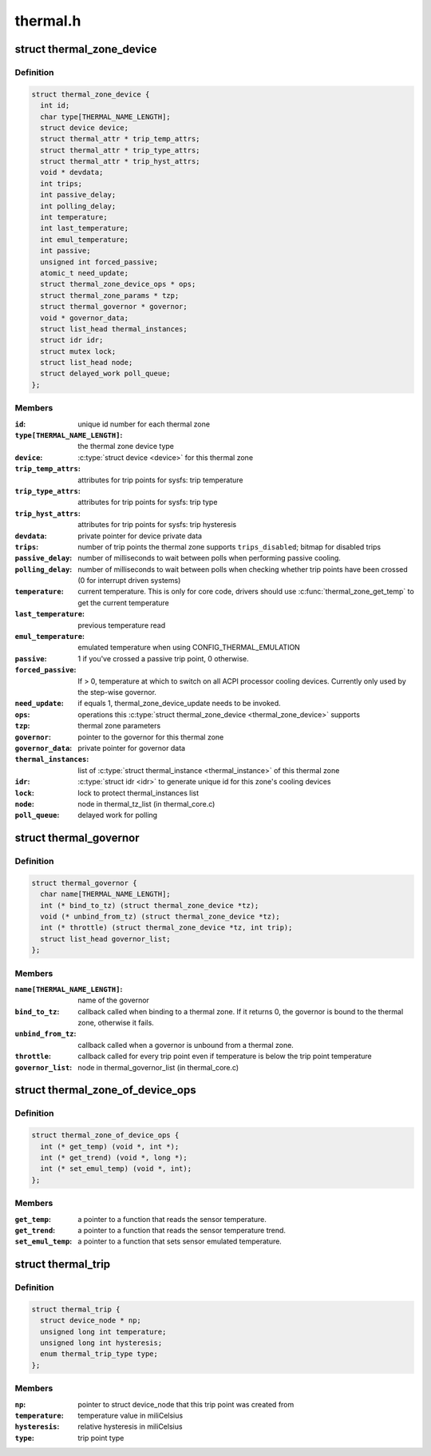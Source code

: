.. -*- coding: utf-8; mode: rst -*-

=========
thermal.h
=========


.. _`thermal_zone_device`:

struct thermal_zone_device
==========================

.. c:type:: thermal_zone_device

    structure for a thermal zone


.. _`thermal_zone_device.definition`:

Definition
----------

.. code-block:: c

  struct thermal_zone_device {
    int id;
    char type[THERMAL_NAME_LENGTH];
    struct device device;
    struct thermal_attr * trip_temp_attrs;
    struct thermal_attr * trip_type_attrs;
    struct thermal_attr * trip_hyst_attrs;
    void * devdata;
    int trips;
    int passive_delay;
    int polling_delay;
    int temperature;
    int last_temperature;
    int emul_temperature;
    int passive;
    unsigned int forced_passive;
    atomic_t need_update;
    struct thermal_zone_device_ops * ops;
    struct thermal_zone_params * tzp;
    struct thermal_governor * governor;
    void * governor_data;
    struct list_head thermal_instances;
    struct idr idr;
    struct mutex lock;
    struct list_head node;
    struct delayed_work poll_queue;
  };


.. _`thermal_zone_device.members`:

Members
-------

:``id``:
    unique id number for each thermal zone

:``type[THERMAL_NAME_LENGTH]``:
    the thermal zone device type

:``device``:
    :c:type:`struct device <device>` for this thermal zone

:``trip_temp_attrs``:
    attributes for trip points for sysfs: trip temperature

:``trip_type_attrs``:
    attributes for trip points for sysfs: trip type

:``trip_hyst_attrs``:
    attributes for trip points for sysfs: trip hysteresis

:``devdata``:
    private pointer for device private data

:``trips``:
    number of trip points the thermal zone supports
    ``trips_disabled``\ ;        bitmap for disabled trips

:``passive_delay``:
    number of milliseconds to wait between polls when
    performing passive cooling.

:``polling_delay``:
    number of milliseconds to wait between polls when
    checking whether trip points have been crossed (0 for
    interrupt driven systems)

:``temperature``:
    current temperature.  This is only for core code,
    drivers should use :c:func:`thermal_zone_get_temp` to get the
    current temperature

:``last_temperature``:
    previous temperature read

:``emul_temperature``:
    emulated temperature when using CONFIG_THERMAL_EMULATION

:``passive``:
    1 if you've crossed a passive trip point, 0 otherwise.

:``forced_passive``:
    If > 0, temperature at which to switch on all ACPI
    processor cooling devices.  Currently only used by the
    step-wise governor.

:``need_update``:
    if equals 1, thermal_zone_device_update needs to be invoked.

:``ops``:
    operations this :c:type:`struct thermal_zone_device <thermal_zone_device>` supports

:``tzp``:
    thermal zone parameters

:``governor``:
    pointer to the governor for this thermal zone

:``governor_data``:
    private pointer for governor data

:``thermal_instances``:
    list of :c:type:`struct thermal_instance <thermal_instance>` of this thermal zone

:``idr``:
    :c:type:`struct idr <idr>` to generate unique id for this zone's cooling
    devices

:``lock``:
    lock to protect thermal_instances list

:``node``:
    node in thermal_tz_list (in thermal_core.c)

:``poll_queue``:
    delayed work for polling




.. _`thermal_governor`:

struct thermal_governor
=======================

.. c:type:: thermal_governor

    structure that holds thermal governor information


.. _`thermal_governor.definition`:

Definition
----------

.. code-block:: c

  struct thermal_governor {
    char name[THERMAL_NAME_LENGTH];
    int (* bind_to_tz) (struct thermal_zone_device *tz);
    void (* unbind_from_tz) (struct thermal_zone_device *tz);
    int (* throttle) (struct thermal_zone_device *tz, int trip);
    struct list_head governor_list;
  };


.. _`thermal_governor.members`:

Members
-------

:``name[THERMAL_NAME_LENGTH]``:
    name of the governor

:``bind_to_tz``:
    callback called when binding to a thermal zone.  If it
    returns 0, the governor is bound to the thermal zone,
    otherwise it fails.

:``unbind_from_tz``:
    callback called when a governor is unbound from a
    thermal zone.

:``throttle``:
    callback called for every trip point even if temperature is
    below the trip point temperature

:``governor_list``:
    node in thermal_governor_list (in thermal_core.c)




.. _`thermal_zone_of_device_ops`:

struct thermal_zone_of_device_ops
=================================

.. c:type:: thermal_zone_of_device_ops

    scallbacks for handling DT based zones


.. _`thermal_zone_of_device_ops.definition`:

Definition
----------

.. code-block:: c

  struct thermal_zone_of_device_ops {
    int (* get_temp) (void *, int *);
    int (* get_trend) (void *, long *);
    int (* set_emul_temp) (void *, int);
  };


.. _`thermal_zone_of_device_ops.members`:

Members
-------

:``get_temp``:
    a pointer to a function that reads the sensor temperature.

:``get_trend``:
    a pointer to a function that reads the sensor temperature trend.

:``set_emul_temp``:
    a pointer to a function that sets sensor emulated
    temperature.




.. _`thermal_trip`:

struct thermal_trip
===================

.. c:type:: thermal_trip

    representation of a point in temperature domain


.. _`thermal_trip.definition`:

Definition
----------

.. code-block:: c

  struct thermal_trip {
    struct device_node * np;
    unsigned long int temperature;
    unsigned long int hysteresis;
    enum thermal_trip_type type;
  };


.. _`thermal_trip.members`:

Members
-------

:``np``:
    pointer to struct device_node that this trip point was created from

:``temperature``:
    temperature value in miliCelsius

:``hysteresis``:
    relative hysteresis in miliCelsius

:``type``:
    trip point type


